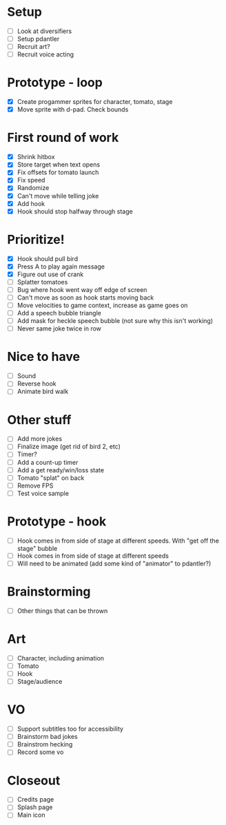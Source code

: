 * Setup

- [ ] Look at diversifiers
- [ ] Setup pdantler
- [ ] Recruit art?
- [ ] Recruit voice acting
  
* Prototype - loop

- [X] Create progammer sprites for character, tomato, stage
- [X] Move sprite with d-pad. Check bounds

* First round  of work
- [X] Shrink hitbox
- [X] Store target when text opens
- [X] Fix offsets for tomato launch  
- [X] Fix speed
- [X] Randomize
- [X] Can't move while telling joke
- [X] Add hook
- [X] Hook should stop halfway through stage

* Prioritize!
- [X] Hook should pull bird
- [X] Press A to play again message
- [X] Figure out use of crank
- [ ] Splatter tomatoes
- [ ] Bug where hook went way off edge of screen
- [ ] Can't move as soon as hook starts moving back
- [ ] Move velocities to game context, increase as game goes on
- [ ] Add a speech bubble triangle
- [ ] Add mask for heckle speech bubble (not sure why this isn't working)
- [ ] Never same joke twice in row
* Nice to have
- [ ] Sound
- [ ] Reverse hook
- [ ] Animate bird walk

* Other stuff
- [ ] Add more jokes
- [ ] Finalize image (get rid of bird 2, etc)
- [ ] Timer?
- [ ] Add a count-up timer
- [ ] Add a get ready/win/loss state
- [ ] Tomato "splat" on back
- [ ] Remove FPS
- [ ] Test voice sample
    
* Prototype - hook
- [ ] Hook comes in from side of stage at different speeds. With "get off the stage" bubble
- [ ] Hook comes in from side of stage at different speeds
- [ ] Will need to be animated (add some kind of "animator" to pdantler?)



* Brainstorming
- [ ] Other things that can be thrown
  
* Art
- [ ] Character, including animation
- [ ] Tomato
- [ ] Hook
- [ ] Stage/audience

* VO
- [ ] Support subtitles too for accessibility
- [ ] Brainstorm bad jokes
- [ ] Brainstrom hecking
- [ ] Record some vo 
  
* Closeout
- [ ] Credits page
- [ ] Splash page
- [ ] Main icon
